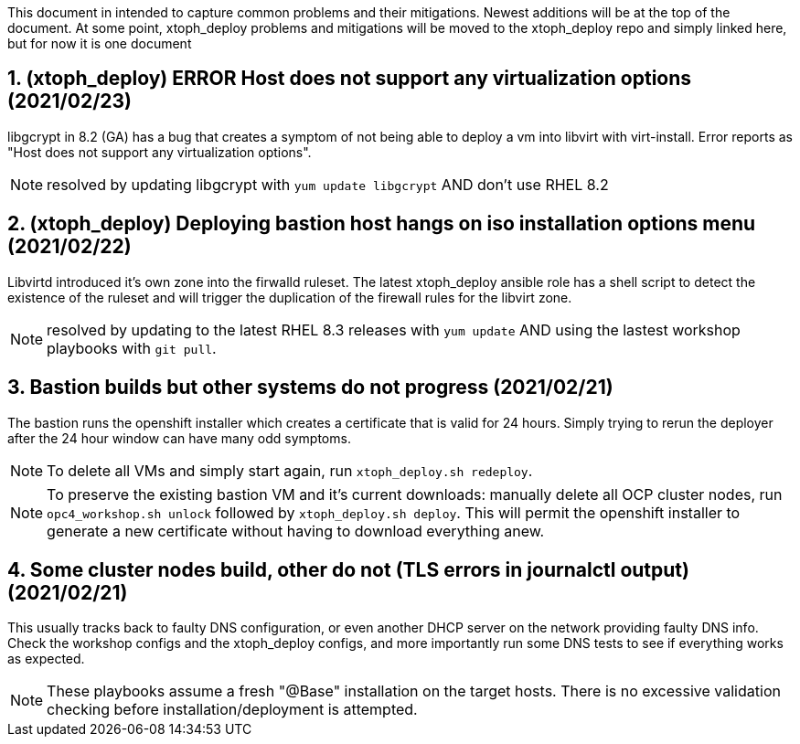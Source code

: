 :gitrepo: https://github.com/xtophd/OCP4-Workshop
:docsdir: documentation
:includedir: _include
:doctype: book
:sectnums:
:sectnumlevels: 3
ifdef::env-github[]
:tip-caption: :bulb:
:note-caption: :information_source:
:important-caption: :heavy_exclamation_mark:
:caution-caption: :fire:
:warning-caption: :warning:
endif::[]
:imagesdir: ./_include/_images/


This document in intended to capture common problems and their mitigations.  Newest additions will be at the top of the document.
At some point, xtoph_deploy problems and mitigations will be moved to the xtoph_deploy repo and simply linked here, but for now it is one document



== (xtoph_deploy) ERROR Host does not support any virtualization options (2021/02/23)

libgcrypt in 8.2 (GA) has a bug that creates a symptom of not being able to deploy a vm into libvirt with virt-install.  Error reports as "Host does not support any virtualization options".

NOTE: resolved by updating libgcrypt with `yum update libgcrypt` AND don't use RHEL 8.2



== (xtoph_deploy) Deploying bastion host hangs on iso installation options menu (2021/02/22)

Libvirtd introduced it's own zone into the firwalld ruleset.  The latest xtoph_deploy ansible role has a shell script to detect the existence of the ruleset and will trigger the duplication of the firewall rules for the libvirt zone.

NOTE: resolved by updating to the latest RHEL 8.3 releases with `yum update` AND using the lastest workshop playbooks with `git pull`.



== Bastion builds but other systems do not progress (2021/02/21)

The bastion runs the openshift installer which creates a certificate that is valid for 24 hours.  Simply trying to rerun the deployer after the 24 hour window can have many odd symptoms.

NOTE: To delete all VMs and simply start again, run `xtoph_deploy.sh redeploy`.  

NOTE: To preserve the existing bastion VM and it's current downloads: manually delete all OCP cluster nodes, run `opc4_workshop.sh unlock` followed by `xtoph_deploy.sh deploy`.  This will permit the openshift installer to generate a new certificate without having to download everything anew.  



== Some cluster nodes build, other do not (TLS errors in journalctl output) (2021/02/21)

This usually tracks back to faulty DNS configuration, or even another DHCP server on the network providing faulty DNS info.  Check the workshop configs and the xtoph_deploy configs, and more importantly run some DNS tests to see if everything works as expected.

NOTE: These playbooks assume a fresh "@Base" installation on the target hosts.  There is no excessive validation checking before installation/deployment is attempted.
